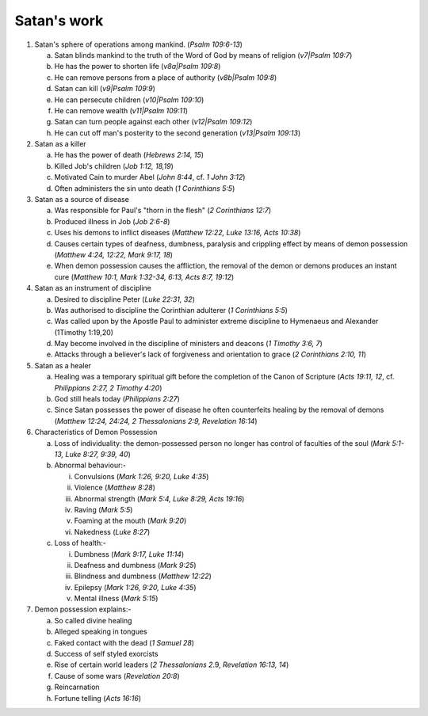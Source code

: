 Satan's work
~~~~~~~~~~~~

1. Satan's sphere of operations among mankind. (`Psalm 109:6-13`)

   a. Satan blinds mankind to the truth of the Word of God by means of religion (`v7|Psalm 109:7`)

   #. He has the power to shorten life (`v8a|Psalm 109:8`)

   #. He can remove persons from a place of authority (`v8b|Psalm 109:8`)

   #. Satan can kill (`v9|Psalm 109:9`)

   #. He can persecute children (`v10|Psalm 109:10`)

   #. He can remove wealth (`v11|Psalm 109:11`)

   #. Satan can turn people against each other (`v12|Psalm 109:12`)

   #. He can cut off man's posterity to the second generation (`v13|Psalm 109:13`)


#. Satan as a killer

   a. He has the power of death (`Hebrews 2:14, 15`)

   #. Killed Job's children (`Job 1:12, 18,19`)

   #. Motivated Cain to murder Abel (`John 8:44`, cf. `1 John 3:12`)

   #. Often administers the sin unto death (`1 Corinthians 5:5`)


#. Satan as a source of disease

   a. Was responsible for Paul's "thorn in the flesh" (`2 Corinthians 12:7`)

   #. Produced illness in Job (`Job 2:6-8`)

   #. Uses his demons to inflict diseases (`Matthew 12:22, Luke 13:16, Acts 10:38`)

   #. Causes certain types of deafness, dumbness, paralysis and crippling effect by means of demon possession (`Matthew 4:24, 12:22, Mark 9:17, 18`)

   #. When demon possession causes the affliction, the removal of the demon or demons produces an instant cure (`Matthew 10:1, Mark 1:32-34, 6:13, Acts 8:7, 19:12`)


#. Satan as an instrument of discipline

   a. Desired to discipline Peter (`Luke 22:31, 32`)

   #. Was authorised to discipline the Corinthian adulterer (`1 Corinthians 5:5`)

   #. Was called upon by the Apostle Paul to administer extreme discipline to Hymenaeus and Alexander (1Timothy 1:19,20)

   #. May become involved in the discipline of ministers and deacons (`1 Timothy 3:6, 7`)

   #. Attacks through a believer's lack of forgiveness and orientation to grace (`2 Corinthians 2:10, 11`)


#. Satan as a healer

   a. Healing was a temporary spiritual gift before the completion of the Canon of Scripture (`Acts 19:11, 12`, cf. `Philippians 2:27, 2 Timothy 4:20`)

   #. God still heals today (`Philippians 2:27`)

   #. Since Satan possesses the power of disease he often counterfeits healing by the removal of demons (`Matthew 12:24, 24:24, 2 Thessalonians 2:9, Revelation 16:14`)


#. Characteristics of Demon Possession

   a. Loss of individuality: the demon-possessed person no longer has control of faculties of the soul (`Mark 5:1-13, Luke 8:27, 9:39, 40`)

   #. Abnormal behaviour:-

      i. Convulsions (`Mark 1:26, 9:20, Luke 4:35`)

      #. Violence (`Matthew 8:28`)

      #. Abnormal strength (`Mark 5:4, Luke 8:29, Acts 19:16`)

      #. Raving (`Mark 5:5`)

      #. Foaming at the mouth (`Mark 9:20`)

      #. Nakedness (`Luke 8:27`)


   #. Loss of health:-

      i. Dumbness (`Mark 9:17, Luke 11:14`)

      #. Deafness and dumbness (`Mark 9:25`)

      #. Blindness and dumbness (`Matthew 12:22`)

      #. Epilepsy (`Mark 1:26, 9:20, Luke 4:35`)

      #. Mental illness (`Mark 5:15`)



#. Demon possession explains:-

   a. So called divine healing

   #. Alleged speaking in tongues

   #. Faked contact with the dead (`1 Samuel 28`)

   #. Success of self styled exorcists

   #. Rise of certain world leaders (`2 Thessalonians 2`.9, `Revelation 16:13, 14`)

   #. Cause of some wars (`Revelation 20:8`)

   #. Reincarnation

   #. Fortune telling (`Acts 16:16`)



